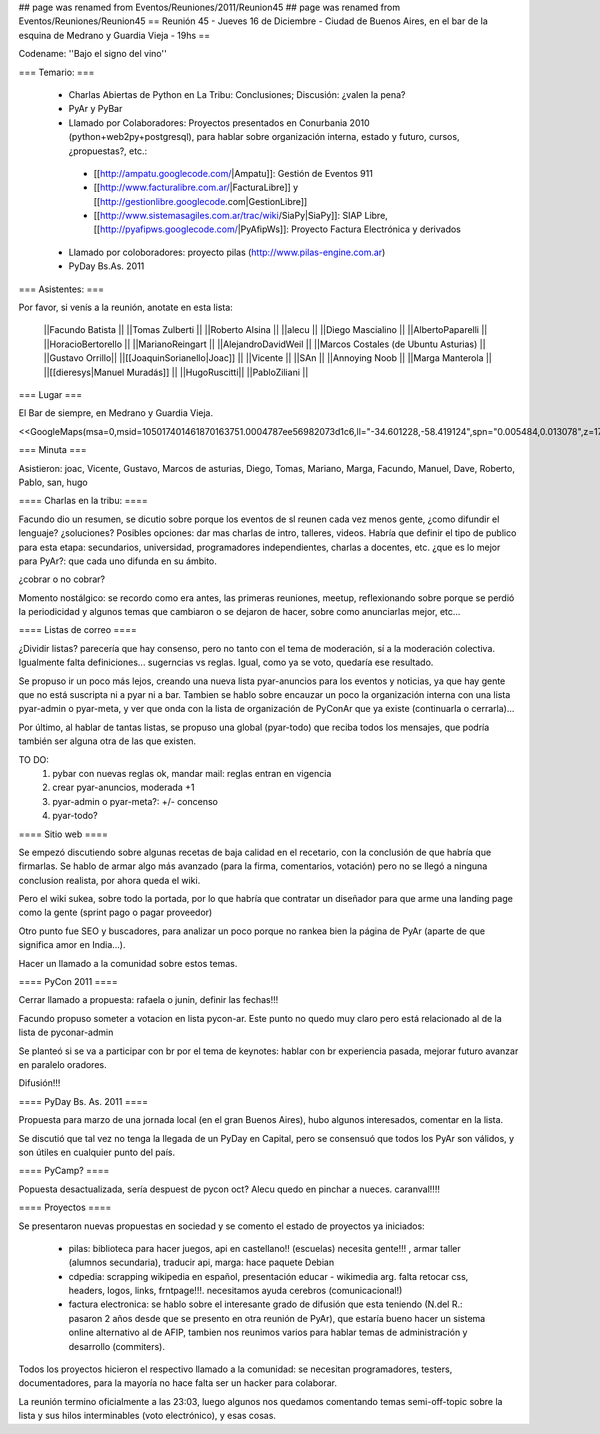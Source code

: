 ## page was renamed from Eventos/Reuniones/2011/Reunion45
## page was renamed from Eventos/Reuniones/Reunion45
== Reunión 45 - Jueves 16 de Diciembre - Ciudad de Buenos Aires, en el bar de la esquina de Medrano y Guardia Vieja - 19hs ==

Codename: ''Bajo el signo del vino''

=== Temario: ===

 * Charlas Abiertas de Python en La Tribu: Conclusiones; Discusión: ¿valen la pena?
 * PyAr y PyBar
 * Llamado por Colaboradores: Proyectos presentados en Conurbania 2010 (python+web2py+postgresql), para hablar sobre organización interna, estado y futuro, cursos, ¿propuestas?, etc.:
  * [[http://ampatu.googlecode.com/|Ampatu]]: Gestión de Eventos 911
  * [[http://www.facturalibre.com.ar/|FacturaLibre]] y [[http://gestionlibre.googlecode.com|GestionLibre]]
  * [[http://www.sistemasagiles.com.ar/trac/wiki/SiaPy|SiaPy]]: SIAP Libre, [[http://pyafipws.googlecode.com/|PyAfipWs]]: Proyecto Factura Electrónica y derivados
 * Llamado por coloboradores: proyecto pilas (http://www.pilas-engine.com.ar)
 * PyDay Bs.As. 2011

=== Asistentes: ===

Por favor, si venís a la reunión, anotate en esta lista:


 ||Facundo Batista ||
 ||Tomas Zulberti ||
 ||Roberto Alsina ||
 ||alecu ||
 ||Diego Mascialino ||
 ||AlbertoPaparelli ||
 ||HoracioBertorello ||
 ||MarianoReingart ||
 ||AlejandroDavidWeil ||
 ||Marcos Costales (de Ubuntu Asturias) ||
 ||Gustavo Orrillo||
 ||[[JoaquinSorianello|Joac]] ||
 ||Vicente ||
 ||SAn ||
 ||Annoying Noob ||
 ||Marga Manterola ||
 ||[[dieresys|Manuel Muradás]] ||
 ||HugoRuscitti||
 ||PabloZiliani ||


=== Lugar ===

El Bar de siempre, en Medrano y Guardia Vieja.

<<GoogleMaps(msa=0,msid=105017401461870163751.0004787ee56982073d1c6,ll="-34.601228,-58.419124",spn="0.005484,0.013078",z=17)>>

=== Minuta ===

Asistieron: joac, Vicente, Gustavo, Marcos de asturias, Diego, Tomas, Mariano, Marga, Facundo, Manuel, Dave, Roberto, Pablo, san, hugo

==== Charlas en la tribu: ====

Facundo dio un resumen, se dicutio sobre porque los eventos de sl reunen cada vez menos gente, ¿como difundir el lenguaje? ¿soluciones?
Posibles opciones: dar mas charlas de intro, talleres, videos.
Habría que definir el tipo de publico para esta etapa: secundarios, universidad, programadores independientes, charlas a docentes, etc. ¿que es lo mejor para PyAr?: que cada uno difunda en su ámbito.

¿cobrar o no cobrar?

Momento nostálgico: se recordo como era antes, las primeras reuniones, meetup, reflexionando sobre porque se perdió la periodicidad y algunos temas que cambiaron o se dejaron de hacer, sobre como anunciarlas mejor, etc...

==== Listas de correo ====

¿Dividir listas? parecería que hay consenso, pero no tanto con el tema de moderación, sí a la moderación colectiva. Igualmente falta definiciones... sugerncias vs reglas. Igual, como ya se voto, quedaría ese resultado.

Se propuso ir un poco más lejos, creando una nueva lista pyar-anuncios para los eventos y noticias, ya que hay gente que no está suscripta ni a pyar ni a bar.
Tambien se hablo sobre encauzar un poco la organización interna con una lista pyar-admin o pyar-meta, y ver que onda con la lista de organización de PyConAr que ya existe (continuarla o cerrarla)...
  
Por último, al hablar de tantas listas, se propuso una global (pyar-todo) que reciba todos los mensajes, que podría también ser alguna otra de las que existen. 

TO DO: 
 1. pybar con nuevas reglas ok, mandar mail: reglas entran en vigencia
 2. crear pyar-anuncios, moderada +1
 3. pyar-admin o pyar-meta?:  +/- concenso
 4. pyar-todo?
 
==== Sitio web ====

Se empezó discutiendo sobre algunas recetas de baja calidad en el recetario, con la conclusión  de que habría que firmarlas. Se hablo de armar algo más avanzado (para la firma, comentarios, votación) pero no se llegó a ninguna conclusion realista, por ahora queda el wiki. 

Pero el wiki sukea, sobre todo la portada, por lo que habría que contratar un diseñador para que arme una landing page como la gente (sprint pago o pagar proveedor)

Otro punto fue SEO y buscadores, para analizar un poco porque no rankea bien la página de PyAr (aparte de que significa amor en India...).

Hacer un llamado a la comunidad sobre estos temas.

==== PyCon 2011 ====

Cerrar llamado a propuesta: rafaela o junin, definir las fechas!!!

Facundo propuso someter a votacion en lista pycon-ar. Este punto no quedo muy claro pero está relacionado al de la lista de pyconar-admin 

Se planteó si se va a participar con br por el tema de keynotes: hablar con br experiencia pasada, mejorar futuro
avanzar en paralelo oradores.

Difusión!!!

==== PyDay Bs. As. 2011 ====

Propuesta para marzo de una jornada local (en el gran Buenos Aires), hubo algunos interesados, comentar en la lista.

Se discutió que tal vez no tenga la llegada de un PyDay en Capital, pero se consensuó que todos los PyAr son válidos, y son útiles en cualquier punto del país.

==== PyCamp? ====

Popuesta desactualizada, sería despuest de pycon oct? 
Alecu quedo en pinchar a nueces. 
caranval!!!!

==== Proyectos ====

Se presentaron nuevas propuestas en sociedad y se comento el estado de proyectos ya iniciados:

 * pilas: biblioteca para hacer juegos, api en castellano!! (escuelas) necesita gente!!! , armar taller (alumnos secundaria), traducir api, marga: hace paquete Debian
 * cdpedia: scrapping wikipedia en español, presentación educar - wikimedia arg. falta retocar css, headers, logos, links, frntpage!!!. necesitamos ayuda cerebros (comunicacional!)
 * factura electronica: se hablo sobre el interesante grado de difusión que esta teniendo (N.del R.: pasaron 2 años desde que se presento en otra reunión de PyAr), que estaría bueno hacer un sistema online alternativo al de AFIP, tambien nos reunimos varios para hablar temas de administración y desarrollo (commiters). 

Todos los proyectos hicieron el respectivo llamado a la comunidad: se necesitan programadores, testers, documentadores, para la mayoría no hace falta ser un hacker para colaborar.

La reunión termino oficialmente a las 23:03, luego algunos nos quedamos comentando temas semi-off-topic sobre la lista y sus hilos interminables (voto electrónico), y esas cosas.
